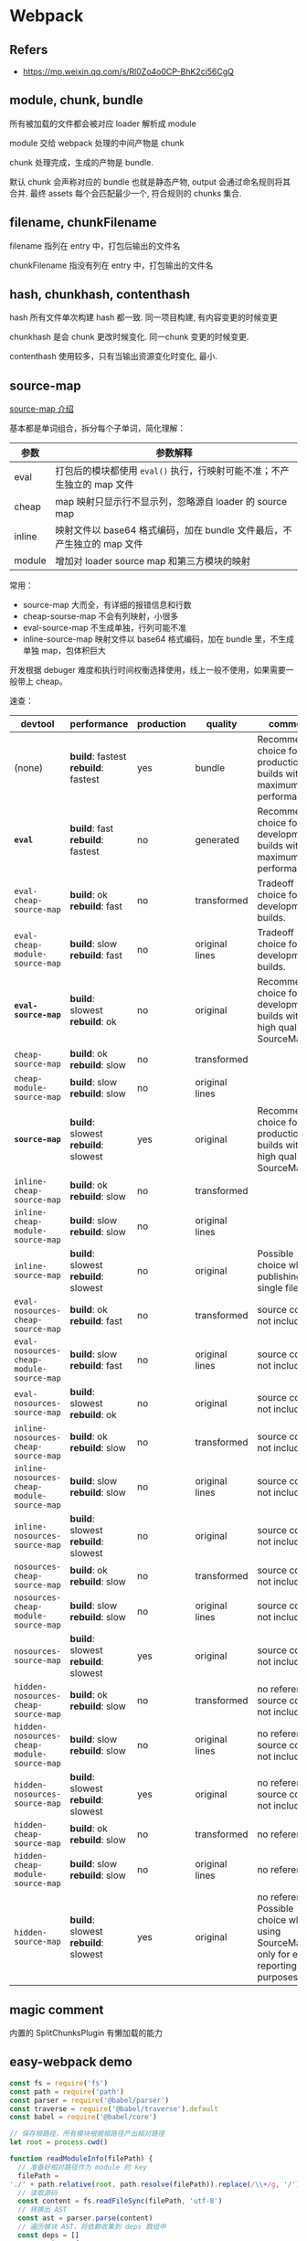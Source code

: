 #+STARTUP: content
* Webpack
** Refers
   - https://mp.weixin.qq.com/s/Rl0Zo4o0CP-BhK2ci56CgQ
** module, chunk, bundle

   所有被加载的文件都会被对应 loader 解析成 module

   module 交给 webpack 处理的中间产物是 chunk

   chunk 处理完成，生成的产物是 bundle.

   默认 chunk 会声称对应的 bundle 也就是静态产物, output 会通过命名规则将其合并.
   最终 assets 每个会匹配最少一个, 符合规则的 chunks 集合. 

** filename, chunkFilename

   filename 指列在 entry 中，打包后输出的文件名

   chunkFilename 指没有列在 entry 中，打包输出的文件名

** hash, chunkhash, contenthash

   hash 所有文件单次构建 hash 都一致. 
   同一项目构建, 有内容变更的时候变更

   chunkhash 是会 chunk 更改时候变化.
   同一chunk 变更的时候变更. 

   contenthash 使用较多，只有当输出资源变化时变化, 最小.
   
** source-map

   [[https://webpack.docschina.org/configuration/devtool/][source-map 介绍]]

   基本都是单词组合，拆分每个子单词，简化理解：

   | 参数     | 参数解释                                                                  |
   |----------+---------------------------------------------------------------------------|
   | eval     | 打包后的模块都使用 =eval()= 执行，行映射可能不准；不产生独立的 map 文件   |
   | cheap    | map 映射只显示行不显示列，忽略源自 loader 的 source map                   |
   | inline   | 映射文件以 base64 格式编码，加在 bundle 文件最后，不产生独立的 map 文件   |
   | module   | 增加对 loader source map 和第三方模块的映射                               |

   常用：
   - source-map 大而全，有详细的报错信息和行数
   - cheap-sourse-map 不会有列映射，小很多
   - eval-source-map 不生成单独，行列可能不准
   - inline-source-map 映射文件以 base64 格式编码，加在 bundle 里，不生成单独 map，包体积巨大

   开发根据 debuger 难度和执行时间权衡选择使用，线上一般不使用，如果需要一般带上 cheap。

   速查：
   
   | devtool                                    | performance                         | production | quality        | comment                                                                               |
   |--------------------------------------------+-------------------------------------+------------+----------------+---------------------------------------------------------------------------------------|
   | (none)                                     | *build*: fastest *rebuild*: fastest | yes        | bundle         | Recommended choice for production builds with maximum performance.                    |
   | *=eval=*                                   | *build*: fast *rebuild*: fastest    | no         | generated      | Recommended choice for development builds with maximum performance.                   |
   | =eval-cheap-source-map=                    | *build*: ok *rebuild*: fast         | no         | transformed    | Tradeoff choice for development builds.                                               |
   | =eval-cheap-module-source-map=             | *build*: slow *rebuild*: fast       | no         | original lines | Tradeoff choice for development builds.                                               |
   | *=eval-source-map=*                        | *build*: slowest *rebuild*: ok      | no         | original       | Recommended choice for development builds with high quality SourceMaps.               |
   | =cheap-source-map=                         | *build*: ok *rebuild*: slow         | no         | transformed    |                                                                                       |
   | =cheap-module-source-map=                  | *build*: slow *rebuild*: slow       | no         | original lines |                                                                                       |
   | *=source-map=*                             | *build*: slowest *rebuild*: slowest | yes        | original       | Recommended choice for production builds with high quality SourceMaps.                |
   | =inline-cheap-source-map=                  | *build*: ok *rebuild*: slow         | no         | transformed    |                                                                                       |
   | =inline-cheap-module-source-map=           | *build*: slow *rebuild*: slow       | no         | original lines |                                                                                       |
   | =inline-source-map=                        | *build*: slowest *rebuild*: slowest | no         | original       | Possible choice when publishing a single file                                         |
   | =eval-nosources-cheap-source-map=          | *build*: ok *rebuild*: fast         | no         | transformed    | source code not included                                                              |
   | =eval-nosources-cheap-module-source-map=   | *build*: slow *rebuild*: fast       | no         | original lines | source code not included                                                              |
   | =eval-nosources-source-map=                | *build*: slowest *rebuild*: ok      | no         | original       | source code not included                                                              |
   | =inline-nosources-cheap-source-map=        | *build*: ok *rebuild*: slow         | no         | transformed    | source code not included                                                              |
   | =inline-nosources-cheap-module-source-map= | *build*: slow *rebuild*: slow       | no         | original lines | source code not included                                                              |
   | =inline-nosources-source-map=              | *build*: slowest *rebuild*: slowest | no         | original       | source code not included                                                              |
   | =nosources-cheap-source-map=               | *build*: ok *rebuild*: slow         | no         | transformed    | source code not included                                                              |
   | =nosources-cheap-module-source-map=        | *build*: slow *rebuild*: slow       | no         | original lines | source code not included                                                              |
   | =nosources-source-map=                     | *build*: slowest *rebuild*: slowest | yes        | original       | source code not included                                                              |
   | =hidden-nosources-cheap-source-map=        | *build*: ok *rebuild*: slow         | no         | transformed    | no reference, source code not included                                                |
   | =hidden-nosources-cheap-module-source-map= | *build*: slow *rebuild*: slow       | no         | original lines | no reference, source code not included                                                |
   | =hidden-nosources-source-map=              | *build*: slowest *rebuild*: slowest | yes        | original       | no reference, source code not included                                                |
   | =hidden-cheap-source-map=                  | *build*: ok *rebuild*: slow         | no         | transformed    | no reference                                                                          |
   | =hidden-cheap-module-source-map=           | *build*: slow *rebuild*: slow       | no         | original lines | no reference                                                                          |
   | =hidden-source-map=                        | *build*: slowest *rebuild*: slowest | yes        | original       | no reference. Possible choice when using SourceMap only for error reporting purposes. |

** magic comment

   内置的 SplitChunksPlugin 有懒加载的能力

** easy-webpack demo
   #+begin_src js
     const fs = require('fs')
     const path = require('path')
     const parser = require('@babel/parser')
     const traverse = require('@babel/traverse').default
     const babel = require('@babel/core')

     // 保存根路径，所有模块根据根路径产出相对路径
     let root = process.cwd()

     function readModuleInfo(filePath) {
       // 准备好相对路径作为 module 的 key
       filePath =
	 './' + path.relative(root, path.resolve(filePath)).replace(/\\+/g, '/')
       // 读取源码
       const content = fs.readFileSync(filePath, 'utf-8')
       // 转换出 AST
       const ast = parser.parse(content)
       // 遍历模块 AST，将依赖收集到 deps 数组中
       const deps = []
       traverse(ast, {
	 CallExpression: ({ node }) => {
	   // 如果是 require 语句，则收集依赖
	   if (node.callee.name === 'require') {
	     // 改造 require 关键字
	     node.callee.name = '_require_'
	     let moduleName = node.arguments[0].value
	     moduleName += path.extname(moduleName) ? '' : '.js'
	     moduleName = path.join(path.dirname(filePath), moduleName)
	     moduleName = './' + path.relative(root, moduleName).replace(/\\+/g, '/')
	     deps.push(moduleName)
	     // 改造依赖的路径
	     node.arguments[0].value = moduleName
	   }
	 },
       })
       // 编译回代码
       const { code } = babel.transformFromAstSync(ast)
       return {
	 filePath,
	 deps,
	 code,
       }
     }

     function buildDependencyGraph(entry) {
       // 获取入口模块信息
       const entryInfo = readModuleInfo(entry)
       // 项目依赖树
       const graphArr = []
       graphArr.push(entryInfo)
       // 从入口模块触发，递归地找每个模块的依赖，并将每个模块信息保存到 graphArr
       for (const module of graphArr) {
	 module.deps.forEach((depPath) => {
	   const moduleInfo = readModuleInfo(path.resolve(depPath))
	   graphArr.push(moduleInfo)
	 })
       }
       return graphArr
     }

     function pack(graph, entry) {
       const moduleArr = graph.map((module) => {
	 return (
	   `"${module.filePath}": function(module, exports, _require_) {
	     eval(\`` +
	   module.code +
	   `\`)
	   }`
	 )
       })
       const output = `;(() => {
	 var modules = {
	   ${moduleArr.join(',\n')}
	 }
	 var modules_cache = {}
	 var _require_ = function(moduleId) {
	   if (modules_cache[moduleId]) return modules_cache[moduleId].exports

	   var module = modules_cache[moduleId] = {
	     exports: {}
	   }
	   modules[moduleId](module, module.exports, _require_)
	   return module.exports
	 }

	 _require_('${entry}')
       })()`
       return output
     }
     function main(entry = './src/index.js', output = './dist.js') {
       fs.writeFileSync(output, pack(buildDependencyGraph(entry), entry))
     }

     main()
   #+end_src

** loader
   劫持和处理资源
   [[https://webpack-v3.jsx.app/api/loaders/#this-resourcepath][api]]
   #+begin_src js
     module.exports = function (source) {
  
       console.log('The original file was here:', this.resourcePath)

       this.callback(null, source)

     }
   #+end_src

